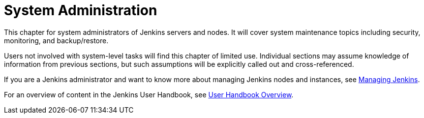= System Administration

This chapter for system administrators of Jenkins servers and nodes. It will
cover system maintenance topics including security, monitoring, and backup/restore.

Users not involved with system-level tasks will find this chapter of limited use.
Individual sections may assume knowledge of information
from previous sections, but such assumptions will be explicitly called out and cross-referenced.

If you are a Jenkins administrator and want to know more about managing Jenkins nodes and instances, see
xref:user-docs:managing:index.adoc[Managing Jenkins].

For an overview of content in the Jenkins User Handbook, see
xref:getting-started:index.adoc[User Handbook Overview].
